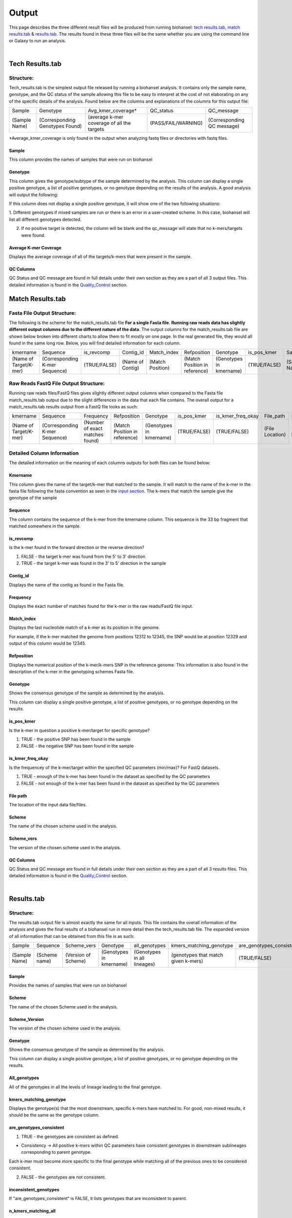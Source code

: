 ======
Output 
======

This page describes the three different result files will be produced from running biohansel: `tech results.tab`_, `match results.tab`_ & `results.tab`_. The results found in these three files will be the same whether you are using the command line or Galaxy to run an analysis.


.. |mixed| image:: https://raw.githubusercontent.com/phac-nml/biohansel/readthedocs/docs/source/user-docs/Mixed.PNG
   :width: 100 px
   :alt: Example of Mixed targets
   
   
.. |missing| image:: https://raw.githubusercontent.com/phac-nml/biohansel/readthedocs/docs/source/user-docs/Missing%20Targets.PNG
   :width: 100 px
   :alt: Example of Missing Targets
   
.. |inconsistent| image:: https://raw.githubusercontent.com/phac-nml/biohansel/readthedocs/docs/source/user-docs/Inconsistent%20results.PNG
   :width: 100 px
   :alt: Example of Inconsistent results
   
.. |unconfident| image:: https://raw.githubusercontent.com/phac-nml/biohansel/readthedocs/docs/source/user-docs/Unconfident%20(1).PNG
   :width: 100 px
   :alt: Example of Unconfident results
   
.. |pass| image:: https://raw.githubusercontent.com/phac-nml/biohansel/readthedocs/docs/source/user-docs/Pass.PNG
   :alt: This is an ideal picture of a passed scheme
   :width: 100 px

.. |positive| image:: https://raw.githubusercontent.com/phac-nml/biohansel/readthedocs/docs/source/user-docs/Positive%20pic%20of%20matching.PNG
   :alt: picture of positive match
   :width: 100 px

.. |consistent| image:: https://raw.githubusercontent.com/phac-nml/biohansel/readthedocs/docs/source/user-docs/PCIS%20BIO.PNG
   :alt: picture of consistent
   :width: 100 px

.. |n_all| image:: https://raw.githubusercontent.com/phac-nml/biohansel/readthedocs/docs/source/user-docs/N%20tiles%20all%20picture.PNG
   :alt: picture of all match
   :width: 100 px
 
.. |subtype| image:: https://raw.githubusercontent.com/phac-nml/biohansel/readthedocs/docs/source/user-docs/sUBTYPE%20MATCH%20PIC.PNG
   :alt: picture of subtype match
   :width: 100 px

.. |mixed_result| image:: mixed_sub_result.png
   :alt: Mixed subtype result
   :width: 500 px

.. |error_no_result| image:: No_result.png
   :alt: no result
   :width: 600 px

.. |all_subtypes| image:: all_subtypes.png
   :alt: Output of all subtypes
   :width: 450 px

.. |inconsistent_subtypes_false| image:: inconsistent_subtypes_false.png
   :alt: Output of all subtypes
   :width: 477 px

.. |matching_all| image:: matching_all.png
   :alt: kmers matching all output
   :width: 420 px

.. |good_tech| image:: good_tech.png
   :alt: Correct tech_results.tab file
   :width: 400 px

|
**Tech Results.tab**
####################

Structure:
----------

Tech_results.tab is the simplest output file released by running a biohansel analysis. 
It contains only the sample name, genotype, and the QC status of the sample allowing this 
file to be easy to interpret at the cost of not elaborating on any of the specific details of the analysis. 
Found below are the columns and explanations of the columns for this output file:


+---------------+---------------------------------+--------------------------------------------+---------------------+----------------------------+ 
| Sample        | Genotype                        | Avg_kmer_coverage*                         | QC_status           | QC_message                 |
+---------------+---------------------------------+--------------------------------------------+---------------------+----------------------------+
| (Sample Name) | (Corresponding Genotypes Found) | (average k-mer coverage of all the targets | (PASS/FAIL/WARNING) | (Corresponding QC message) |
+---------------+---------------------------------+--------------------------------------------+---------------------+----------------------------+
*Average_kmer_coverage is only found in the output when analyzing fastq files or directories with fastq files.

Sample
""""""
This column provides the names of samples that were run on biohansel


Genotype
""""""""
This column gives the genotype/subtype of the sample determined by the analysis. This column can display a single positive genotype, 
a list of positive genotypes, or no genotype depending on the results of the analysis. A good analysis will output the following:

|good_tech|

If this column does not display a single positive genotype, it will show one of the two following situations:

1. Different genotypes if mixed samples are run or there is an error in a user-created scheme.
In this case, biohansel will list all different genotypes detected.

|mixed_result|

2. If no positive target is detected, the column will be blank and the qc_message will state that no k-mers/targets were found.

|error_no_result|


Average K-mer Coverage
""""""""""""""""""""""
Displays the average coverage of all of the targets/k-mers that were present in the sample.


QC Columns
""""""""""
QC Status and QC message are found in full details under their own section as they are a part of all 3 output files. 
This detailed information is found in the `Quality_Control`_ section.



**Match Results.tab**
#####################


**Fasta File Output Structure:**
--------------------------------

The following is the scheme for the match_results.tab file **For a single Fasta file**. 
**Running raw reads data has slightly different output columns due to the different nature of the data**. 
The output columns for the match_results.tab file are shown below broken into different charts to allow them 
to fit mostly on one page. In the real generated file, they would all found in the same long row. Below, you will 
find detailed information for each column.


+------------------------+--------------------------------+--------------+------------------+------------------+-------------------------------+--------------------------+--------------+---------------+-----------------+---------------+------------------+---------------------+----------------------------+  
| kmername               | Sequence                       | is_revcomp   | Contig_id        | Match_index      | Refposition                   | Genotype                 | is_pos_kmer  | Sample        | File_path       | Scheme        | Scheme_version   | QC_Status           | QC_message                 |
+------------------------+--------------------------------+--------------+------------------+------------------+-------------------------------+--------------------------+--------------+---------------+-----------------+---------------+------------------+---------------------+----------------------------+
| (Name of Target/K-mer) | (Corresponding K-mer Sequence) | (TRUE/FALSE) | (Name of Contig) | (Match Position) | (Match Position in reference) | (Genotypes in kmername)  | (TRUE/FALSE) | (Sample Name) | (File Location) | (Scheme Name) | (Scheme Version) | (PASS/FAIL/WARNING) | (Corresponding QC message) |
+------------------------+--------------------------------+--------------+------------------+------------------+-------------------------------+--------------------------+--------------+---------------+-----------------+---------------+------------------+---------------------+----------------------------+

**Raw Reads FastQ File Output Structure:**
------------------------------------------

Running raw reads files/FastQ files gives slightly different output columns when compared to the Fasta file match_results.tab 
output due to the slight differences in the data that each file contains. The overall output for a match_results.tab results output 
from a FastQ file looks as such:


+------------------------+--------------------------------+---------------------------------+-------------------------------+--------------------------+--------------+-------------------+-----------------+---------------+---------------+------------------+---------------------+----------------------------+  
| kmername               | Sequence                       | Frequency                       | Refposition                   | Genotype                 | is_pos_kmer  | is_kmer_freq_okay | File_path       | Sample        |Scheme         | Scheme_version   | QC_Status           | QC_message                 |
+------------------------+--------------------------------+---------------------------------+-------------------------------+--------------------------+--------------+-------------------+-----------------+---------------+---------------+------------------+---------------------+----------------------------+  
| (Name of Target/K-mer) | (Corresponding K-mer Sequence) | (Number of exact matches found) | (Match Position in reference) | (Genotypes in kmername)  | (TRUE/FALSE) | (TRUE/FALSE)      | (File Location) | (Sample Name) |(Scheme Name)  | (Scheme Version) | (PASS/FAIL/WARNING) | (Corresponding QC message) |
+------------------------+--------------------------------+---------------------------------+-------------------------------+--------------------------+--------------+-------------------+-----------------+---------------+---------------+------------------+---------------------+----------------------------+



**Detailed Column Information** 
-------------------------------

The detailed information on the meaning of each columns outputs for both files can be found below:

Kmername
""""""""
This column gives the name of the target/k-mer that matched to the sample. It will match to the name of the k-mer in the fasta file 
following the fasta convention as seen in the `input section <input.html>`_. The k-mers that match the sample give the genotype of the sample


Sequence
""""""""
The column contains the sequence of the k-mer from the kmername column. This sequence is the 33 bp 
fragment that matched somewhere in the sample.


is_revcomp
""""""""""
Is the k-mer found in the forward direction or the reverse direction?

1. FALSE - the target k-mer was found from the 5' to 3' direction 

2. TRUE - the target k-mer was found in the 3' to 5' direction in the sample


Contig_id
"""""""""
Displays the name of the contig as found in the Fasta file.


Frequency
"""""""""
Displays the exact number of matches found for the k-mer in the raw reads/FastQ file input.


Match_index
"""""""""""
Displays the last nucleotide match of a k-mer as its position in the genome.

For example, if the k-mer matched the genome from positions 12312 to 12345, the SNP would be at position 12329 
and output of this column would be 12345.


Refposition
"""""""""""
Displays the numerical position of the k-mer/k-mers SNP in the reference genome. This information is also found in the 
description of the k-mer in the genotyping schemes Fasta file. 


Genotype
""""""""
Shows the consensus genotype of the sample as determined by the analysis. 

This column can display a single positive genotype, a list of positive genotypes, or no genotype depending on the results.


is_pos_kmer
"""""""""""
Is the k-mer in question a positive k-mer/target for specific genotype?

1. TRUE - the positive SNP has been found in the sample

2. FALSE - the negative SNP has been found in the sample


is_kmer_freq_okay
"""""""""""""""""
Is the frequencey of the k-mer/target within the specified QC parameters (min/max)? For FastQ datasets. 

1. TRUE - enough of the k-mer has been found in the dataset as specified by the QC parameters

2. FALSE - not enough of the k-mer has been found in the dataset as specified by the QC parameters


File path
"""""""""
The location of the input data file/files.


Scheme
""""""
The name of the chosen scheme used in the analysis.


Scheme_vers
"""""""""""
The version of the chosen scheme used in the analysis.


QC Columns
""""""""""
QC Status and QC message are found in full details under their own section as they are a part of all 3 results files. 
This detailed information is found in the `Quality_Control`_ section.


|
**Results.tab**
################

Structure:
----------

The results.tab output file is almost exactly the same for all inputs. This file contains the overall 
information of the analysis and gives the final results of a biohansel run in more detail then the tech_results.tab file. 
The expanded version of all information that can be obtained from this file is as such:


+---------------+---------------+---------------------+-------------------------+-----------------------------+-------------------------------------+--------------------------+------------------------+--------------------------------------+---------------------------------------+-----------------------------------------+-----------------------------------------+--------------------------------------------+-------------------------------------------+-----------------+-----------------------------------+---------------------+---------------------------+
| Sample        | Sequence      | Scheme_vers         | Genotype                | all_genotypes               | kmers_matching_genotype             | are_genotypes_consistent | inconsistent_genotypes | n_kmers_matching_all                 | n_kmers_matching_all_expected         | n_kmers_matching_positive               | n_kmers_matching_positive_expected      | n_kmers_matching_genotype                  | n_kmers_matching_genotype_expected        | File path       | avg_kmer_coverage                 | QC status           | QC message                | 
+---------------+---------------+---------------------+-------------------------+-----------------------------+-------------------------------------+--------------------------+------------------------+--------------------------------------+---------------------------------------+-----------------------------------------+-----------------------------------------+--------------------------------------------+-------------------------------------------+-----------------+-----------------------------------+---------------------+---------------------------+ 
| (Sample Name) | (Scheme name) | (Version of Scheme) | (Genotypes in kmername) | (Genotypes in all lineages) | (genotypes that match given k-mers) | (TRUE/FALSE)             | (TRUE/FALSE)           | (Number of actual matches in sample) | (Expected positive matches in sample) | (Number of matches in targeted lineage) |  (Expected matches in targeted lineage) | (Number of matches in specific sublineage) | (Expected matches in targeted sublineage) | (File Location) | (Average frequency of all k-mers) | (PASS/FAIL/WARNING) | Corresponding QC message) |
+---------------+---------------+---------------------+-------------------------+-----------------------------+-------------------------------------+--------------------------+------------------------+--------------------------------------+---------------------------------------+-----------------------------------------+-----------------------------------------+--------------------------------------------+-------------------------------------------+-----------------+-----------------------------------+---------------------+---------------------------+


Sample
""""""
Provides the names of samples that were run on biohansel


Scheme
""""""
The name of the chosen Scheme used in the analysis.


Scheme_Version
""""""""""""""
The version of the chosen scheme used in the analysis.


Genotype
""""""""
Shows the consensus genotype of the sample as determined by the analysis.

This column can display a single positive genotype, a list of positive genotypes, or no genotype depending on the results.


All_genotypes
"""""""""""""
All of the genotypes in all the levels of lineage leading to the final genotype.

|all_subtypes|


kmers_matching_genotype
"""""""""""""""""""""""
Displays the genotype(s) that the most downstream, specific k-mers have matched to. For good, non-mixed results, it should be the 
same as the genotype column.


are_genotypes_consistent
""""""""""""""""""""""""
1. TRUE - the genotypes are consistent as defined.

- Consistency -> All positive k-mers within QC parameters have consistent genotypes in downstream sublineages corresponding to parent genotype.

|consistent|

Each k-mer must become more specific to the final genotype while matching all of the previous ones to be considered consistent.

2. FALSE - the genotypes are not consistent.


inconsistent_genotypes
""""""""""""""""""""""
If "are_genotypes_consistent" is FALSE, it lists genotypes that are inconsistent to parent.

|inconsistent_subtypes_false|


n_kmers_matching_all
""""""""""""""""""""
Counting all of the actual k-mer matches (both positive and negative) that make up each genotype lineage as defined by 
the genotyping scheme used/created.

|n_all|


n_kmers_matching_all_expected
"""""""""""""""""""""""""""""
The total number k-mer/target matches expected (both positive and negative) that make up each genotype lineage as defined 
by the genotyping scheme used/created.

Every/almost every k-mer defined in the scheme should match somewhere in the sample if the sample is of high quality.

|matching_all|


n_kmers_matching_positive
"""""""""""""""""""""""""
The number of positive matches in the sample from all of the upstream lineages of the output genotype as defined by the genotyping scheme.

|positive|


n_kmers_matching_positive_expected
""""""""""""""""""""""""""""""""""
The expected number of positive matches from all of the upstream lineages of the output genotype as defined by the genotyping scheme.

For a good analysis, this value should match the sample.


n_kmers_matching_genotype
"""""""""""""""""""""""""
The number of positive matches in the sample sublineage only.

|subtype|


n_kmers_matching_genotype_expected
""""""""""""""""""""""""""""""""""
The expected number of positive matches in the sample sublineage only.

File Path
"""""""""
The file location of the input data.


Avg_kmer_coverage
"""""""""""""""""
The average frequency of all k-mers, both positive and negative, that were found in the sample. This output column is 
only found for analysis of raw reads FastQ files and it is an indicator that there was a sufficient amount of overlap 
in the dataset for the results to be significant. 


QC Columns
""""""""""
QC Status and QC message are found in full details under their own section as they are a part of all 3 results files. 
This detailed information is found in the `Quality_Control`_ section.


**Quality_Control**
###################

|
**QC Status**
-------------
Three possibilities can be shown in this column based on the QC analysis described below: `QC message`_

1. PASS

2. FAIL

3. WARNING

|
**QC message**
--------------
The QC message displayed provides information on what happened in the analysis and where, if there was a warning or fail, 
the data can be cleaned up/improved to obtain a passing result. 


*"Pass"*
"""""""""
A pass occurs when there is no errors in the targeted lineage and its corresponding sublineages:

|pass|

Once the QC module is declared as a pass, there is no information in the QC message column displayed. 
The result should be considered a valid analysis.

|
*"WARNING: Intermediate Genotype"*
""""""""""""""""""""""""""""""""""
Warnings will be triggered if all four following conditions are met:
   
**1st condition:** Less than 5% of the k-mers are missing (by default) or more than 95% of the schemes targets are matched 
(parameters for this is adjustable prior to running biohansel)

**2nd condition:** There should be no clash for "+" and "-" targets for the same genome position (above background noise level)
   
**3rd condition:** Only a fraction of the k-mers are positive for the final genotype 
("# of k-mers matching genotype expected > # of k-mers matching genotype") 
   
**4th condition:** The targets for the final subtype are a mixture of both "+" and "-" BUT do NOT clash for the same positions.

|
*"WARNING: Low Coverage"*
"""""""""""""""""""""""""
If the "Avg k-mer Coverage" is below the parameters given for low coverage (parameters are adjustable) (default min average coverage: 20- fold)

Average coverage calculated from all targets found in the sample (The value is returned to the user)

|
*Error Type 1: Missing kmers*
"""""""""""""""""""""""""""""
\*** The Maximum amount of missing k-mers, either positive or negative, to be allowed before being considered an error/fail. 
This amount can be edited based on preference and scheme.

Three possible causes:

1. Bacterial scheme does not match target                                       

2. Low genome coverage or low quality data

3. Range of target coverage extends outside of QC limits (k-mer frequency thresholds default = min:8, max:500)

** To determine which cause, the average coverage depth is returned to the user. The value is calculated based on the 
coverage for all k-mers that were above the minumum coverage threshold (indicated by the QC parameters: default value = 8) 

|missing|

|
*Error Type 2: Mixed Sample*
""""""""""""""""""""""""""""
A mixed sample error is where biohansel is unsure what the final genotype is of the sample due to one of two possible causes:

1. biohansel came out with an "inconsistent result" designation

2. Position conflict: both "+" and "-" targets are found in the same target genome position above background noise level

A possible solution to this error if the average genome coverage is above 100 is to increase the minimum k-mer threshold to at least 
10% of the average genome coverage. This will change the background noise tolerated and potentially allow for a positive result to occur. 

|mixed|

|
*"Error Type 3: Ambiguous result"* 
""""""""""""""""""""""""""""""""""
Caused by both conditions met:

1. Total matching k-mers is within 5% of the expected value

2. 3 or more k-mers are missing for the final genotype call (Error 3a)

|inconsistent|

|
*"Error Type 4: Unconfident/Inconclusive result"*
""""""""""""""""""""""""""""""""""""""""""""""""""
Lineage call is uncertain due to missing targets in downstream sublineage.

|unconfident|

.. _schemes: genotyping_schemes.html


